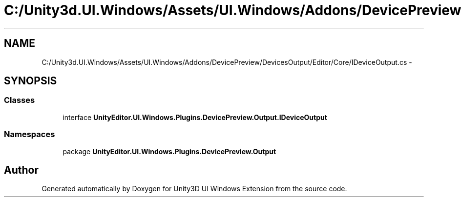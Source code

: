 .TH "C:/Unity3d.UI.Windows/Assets/UI.Windows/Addons/DevicePreview/DevicesOutput/Editor/Core/IDeviceOutput.cs" 3 "Fri Apr 3 2015" "Version version 0.8a" "Unity3D UI Windows Extension" \" -*- nroff -*-
.ad l
.nh
.SH NAME
C:/Unity3d.UI.Windows/Assets/UI.Windows/Addons/DevicePreview/DevicesOutput/Editor/Core/IDeviceOutput.cs \- 
.SH SYNOPSIS
.br
.PP
.SS "Classes"

.in +1c
.ti -1c
.RI "interface \fBUnityEditor\&.UI\&.Windows\&.Plugins\&.DevicePreview\&.Output\&.IDeviceOutput\fP"
.br
.in -1c
.SS "Namespaces"

.in +1c
.ti -1c
.RI "package \fBUnityEditor\&.UI\&.Windows\&.Plugins\&.DevicePreview\&.Output\fP"
.br
.in -1c
.SH "Author"
.PP 
Generated automatically by Doxygen for Unity3D UI Windows Extension from the source code\&.
